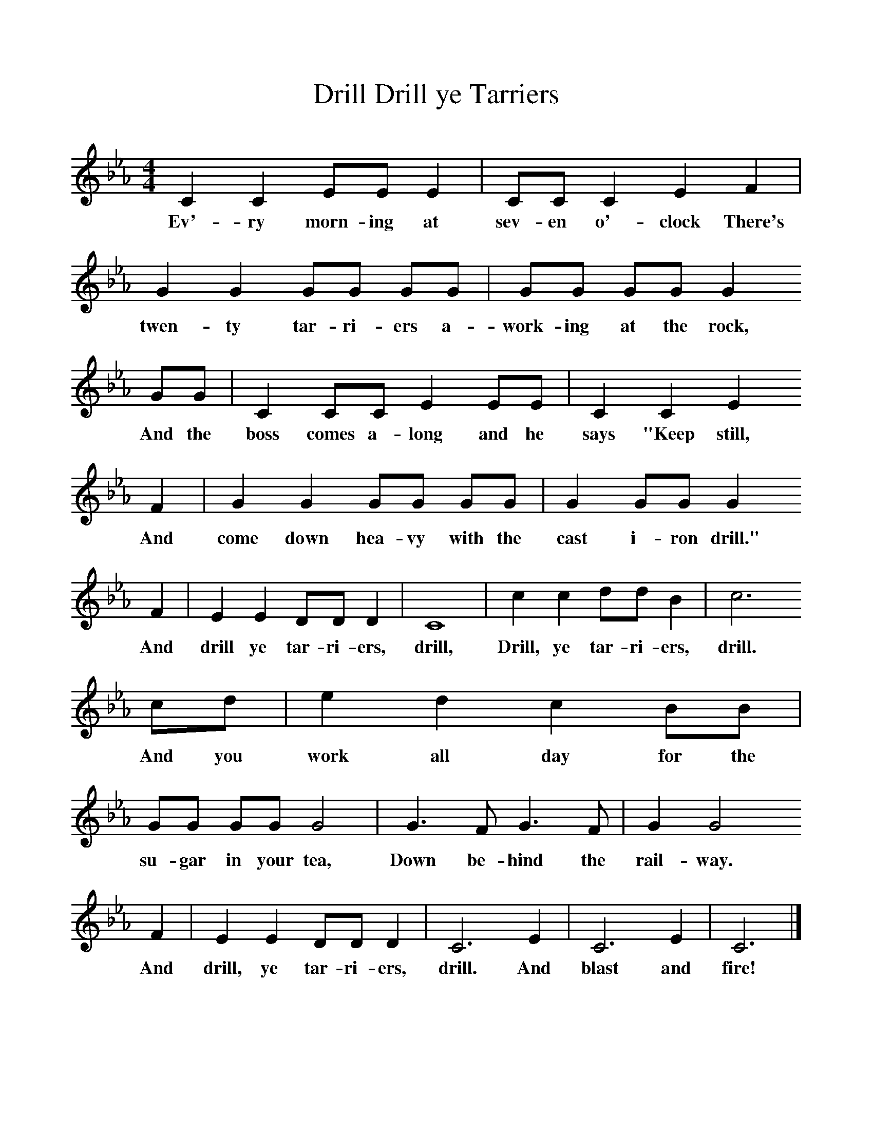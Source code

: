 %%scale 1
X:1     %Music
T:Drill ye Tarriers, Drill
B:Singing Together, Spring 1978, BBC Publications
F:http://www.folkinfo.org/songs
M:4/4     %Meter
L:1/8     %
K:Eb
C2 C2 EE E2 |CC C2 E2 F2 |G2 G2 GG GG |GG GG G2 
w:Ev'-ry morn-ing at sev-en o'-clock There's twen-ty tar-ri-ers a-work-ing at the rock, 
GG |C2 CC E2 EE |C2 C2 E2
w:And the boss comes a-long and he says "Keep still, 
 F2 |G2 G2 GG GG |G2 GG G2 
w:And come down hea-vy with the cast i-ron drill." 
F2 |E2 E2 DD D2 |C8 |c2 c2 dd B2 |c6 
w:And drill ye tar-ri-ers, drill, Drill, ye tar-ri-ers, drill. 
cd |e2 d2 c2 BB |GG GG G4 |G3 F G3 F |G2 G4 
w:And you work all day for the su-gar in your tea, Down be-hind the rail-way. 
F2 |E2 E2 DD D2 |C6 E2 |C6 E2 |C6  |]
w:And drill, ye tar-ri-ers, drill. And blast and fire! 